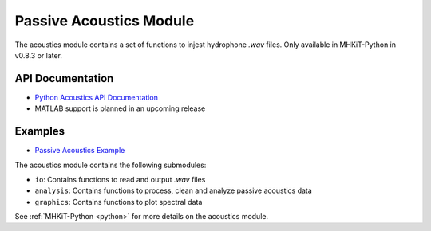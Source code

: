 .. _acoustics:

Passive Acoustics Module
========================
The acoustics module contains a set of functions to injest hydrophone *.wav* files.
Only available in MHKiT-Python in v0.8.3 or later.

API Documentation
--------------------
- `Python Acoustics API Documentation <mhkit-python/api.acoustics.html>`_
- MATLAB support is planned in an upcoming release

Examples
--------------

- `Passive Acoustics Example <acoustics_example.ipynb>`_

The acoustics module contains the following submodules:

* ``io``: Contains functions to read and output *.wav* files
* ``analysis``: Contains functions to process, clean and analyze passive acoustics data
* ``graphics``: Contains functions to plot spectral data

See :ref:`MHKiT-Python <python>`  for more details on the acoustics module.

